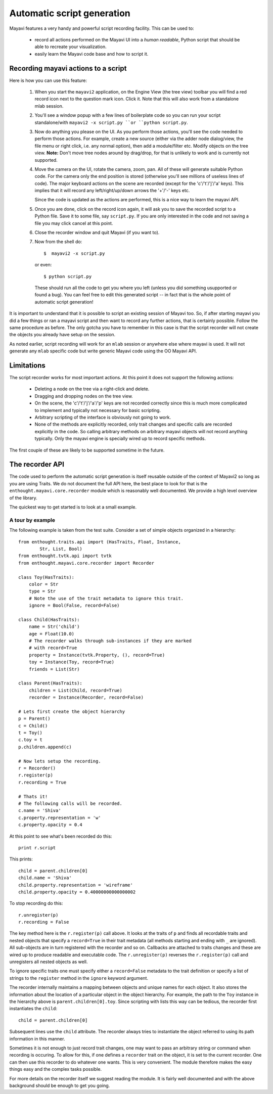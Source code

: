 .. _automatic-script-generation:

Automatic script generation
===========================

Mayavi features a very handy and powerful script recording facility.
This can be used to:

 - record all actions performed on the Mayavi UI into a *human readable*,
   Python script that should be able to recreate your visualization.

 - easily learn the Mayavi code base and how to script it.

.. _recording-python-script:

Recording mayavi actions to a script
------------------------------------

Here is how you can use this feature:

 1. When you start the ``mayavi2`` application, on the Engine View (the
    tree view) toolbar you will find a red record icon next to the
    question mark icon.  Click it.  Note that this will also work from a
    standalone mlab session.

 2. You'll see a window popup with a few lines of boilerplate code so
    you can run your script standalone/with ``mayavi2 -x script.py ``or
    ``python script.py``.

 3. Now do anything you please on the UI.  As you perform those actions,
    you'll see the code needed to perform those actions.  For example,
    create a new source (either via the adder node dialog/view, the file
    menu or right click, i.e. any normal option), then add a
    module/filter etc.  Modify objects on the tree view.  **Note:**
    Don't move tree nodes around by drag/drop, for that is unlikely to
    work and is currently not supported.

 4. Move the camera on the UI, rotate the camera, zoom, pan.  All of
    these will generate suitable Python code.  For the camera only the
    end position is stored (otherwise you'll see millions of useless
    lines of code).  The major keyboard actions on the scene are
    recorded (except for the 'c'/'t'/'j'/'a' keys).  This implies that
    it will record any left/right/up/down arrows the '+'/'-' keys etc.

    Since the code is updated as the actions are performed, this is a
    nice way to learn the mayavi API. 

 5. Once you are done, click on the record icon again, it will ask you
    to save the recorded script to a Python file.  Save it to some file,
    say ``script.py``.  If you are only interested in the code and not
    saving a file you may click cancel at this point.

 6. Close the recorder window and quit Mayavi (if you want to).

 7. Now from the shell do::

      $  mayavi2 -x script.py

    or even::

      $ python script.py

    These should run all the code to get you where you left (unless you
    did something usupported or found a bug).  You can feel free to edit
    this generated script -- in fact that is the whole point of
    automatic script generation!

It is important to understand that it is possible to script an existing
session of Mayavi too.  So, if after starting mayavi you did a few
things or ran a mayavi script and then want to record any further
actions, that is certainly possible.  Follow the same procedure as
before.  The only gotcha you have to remember in this case is that the
script recorder will not create the objects you already have setup on
the session.

As noted earlier, script recording will work for an ``mlab`` session or
anywhere else where mayavi is used.  It will not generate any ``mlab``
specific code but write generic Mayavi code using the OO Mayavi API.

.. _recording-limitations:

Limitations
-----------

The script recorder works for most important actions.  At this point it
does not support the following actions:

  - Deleting a node on the tree via a right-click and delete.

  - Dragging and dropping nodes on the tree view.

  - On the scene, the 'c'/'t'/'j'/'a'/'p' keys are not recorded
    correctly since this is much more complicated to implement and
    typically not necessary for basic scripting.

  - Arbitrary scripting of the interface is obviously not going to work.

  - None of the methods are explicitly recorded, only trait changes and
    specific calls are recorded explicitly in the code.  So calling
    arbitrary methods on arbitrary mayavi objects will not record
    anything typically.  Only the mayavi engine is specially wired up to
    record specific methods.

The first couple of these are likely to be supported sometime in the
future.

.. _recorder-api:


The recorder API
----------------

The code used to perform the automatic script generation is itself
reusable outside of the context of Mayavi2 so long as you are using
Traits.  We do not document the full API here, the best place to look
for that is the ``enthought.mayavi.core.recorder`` module which is
reasonably well documented.  We provide a high level overview of the
library. 

The quickest way to get started is to look at a small example.


.. _recorder-api-example:

A tour by example
~~~~~~~~~~~~~~~~~~~

The following example is taken from the test suite.  Consider a set of
simple objects organized in a hierarchy::

    from enthought.traits.api import (HasTraits, Float, Instance,
            Str, List, Bool)
    from enthought.tvtk.api import tvtk
    from enthought.mayavi.core.recorder import Recorder

    class Toy(HasTraits):
        color = Str
        type = Str
        # Note the use of the trait metadata to ignore this trait.
        ignore = Bool(False, record=False)

    class Child(HasTraits):
        name = Str('child')
        age = Float(10.0)
        # The recorder walks through sub-instances if they are marked
        # with record=True
        property = Instance(tvtk.Property, (), record=True)
        toy = Instance(Toy, record=True)
        friends = List(Str)

    class Parent(HasTraits):
        children = List(Child, record=True)
        recorder = Instance(Recorder, record=False)

    # Lets first create the object hierarchy
    p = Parent()
    c = Child()
    t = Toy()
    c.toy = t 
    p.children.append(c)

    # Now lets setup the recording.
    r = Recorder()
    r.register(p)
    r.recording = True

    # Thats it!
    # The following calls will be recorded.
    c.name = 'Shiva'
    c.property.representation = 'w'
    c.property.opacity = 0.4

At this point to see what's been recorded do this::

    print r.script

This prints::

    child = parent.children[0]
    child.name = 'Shiva'
    child.property.representation = 'wireframe'
    child.property.opacity = 0.40000000000000002

To stop recording do this::

    r.unregister(p)
    r.recording = False

The key method here is the ``r.register(p)`` call above.  It looks at
the traits of ``p`` and finds all recordable traits and nested objects
that specify a ``record=True`` in their trait metadata (all methods
starting and ending with ``_`` are ignored).  All sub-objects are in
turn registered with the recorder and so on.  Callbacks are attached to
traits changes and these are wired up to produce readable and executable
code.  The ``r.unregister(p)`` reverses the ``r.register(p)`` call and
unregisters all nested objects as well.

To ignore specific traits one must specify either a ``record=False``
metadata to the trait definition or specify a list of strings to
the ``register`` method in the ``ignore`` keyword argument.

The recorder internally maintains a mapping between objects and unique
names for each object.  It also stores the information about the
location of a particular object in the object hierarchy.  For example,
the path to the ``Toy`` instance in the hierarchy above is
``parent.children[0].toy``.  Since scripting with lists this way can be
tedious, the recorder first instantiates the ``child``::
    
    child = parent.children[0]

Subsequent lines use the ``child`` attribute.  The recorder always tries
to instantiate the object referred to using its path information in this
manner.
    
Sometimes it is not enough to just record trait changes, one may want to
pass an arbitrary string or command when recording is occuring.  To
allow for this, if one defines a ``recorder`` trait on the object, it is
set to the current recorder.  One can then use this recorder to do
whatever one wants.  This is very convenient.  The module therefore
makes the easy things easy and the complex tasks possible.

For more details on the recorder itself we suggest reading the module.
It is fairly well documented and with the above background should be
enough to get you going.

